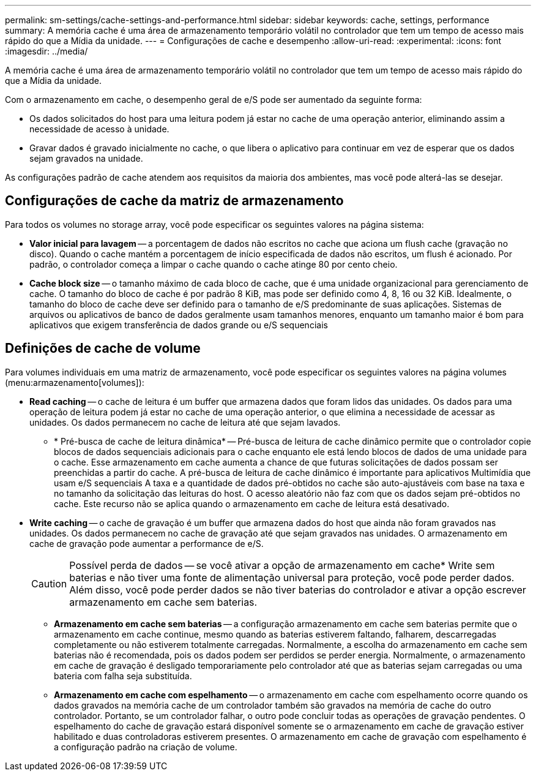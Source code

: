 ---
permalink: sm-settings/cache-settings-and-performance.html 
sidebar: sidebar 
keywords: cache, settings, performance 
summary: A memória cache é uma área de armazenamento temporário volátil no controlador que tem um tempo de acesso mais rápido do que a Mídia da unidade. 
---
= Configurações de cache e desempenho
:allow-uri-read: 
:experimental: 
:icons: font
:imagesdir: ../media/


[role="lead"]
A memória cache é uma área de armazenamento temporário volátil no controlador que tem um tempo de acesso mais rápido do que a Mídia da unidade.

Com o armazenamento em cache, o desempenho geral de e/S pode ser aumentado da seguinte forma:

* Os dados solicitados do host para uma leitura podem já estar no cache de uma operação anterior, eliminando assim a necessidade de acesso à unidade.
* Gravar dados é gravado inicialmente no cache, o que libera o aplicativo para continuar em vez de esperar que os dados sejam gravados na unidade.


As configurações padrão de cache atendem aos requisitos da maioria dos ambientes, mas você pode alterá-las se desejar.



== Configurações de cache da matriz de armazenamento

Para todos os volumes no storage array, você pode especificar os seguintes valores na página sistema:

* *Valor inicial para lavagem* -- a porcentagem de dados não escritos no cache que aciona um flush cache (gravação no disco). Quando o cache mantém a porcentagem de início especificada de dados não escritos, um flush é acionado. Por padrão, o controlador começa a limpar o cache quando o cache atinge 80 por cento cheio.
* *Cache block size* -- o tamanho máximo de cada bloco de cache, que é uma unidade organizacional para gerenciamento de cache. O tamanho do bloco de cache é por padrão 8 KiB, mas pode ser definido como 4, 8, 16 ou 32 KiB. Idealmente, o tamanho do bloco de cache deve ser definido para o tamanho de e/S predominante de suas aplicações. Sistemas de arquivos ou aplicativos de banco de dados geralmente usam tamanhos menores, enquanto um tamanho maior é bom para aplicativos que exigem transferência de dados grande ou e/S sequenciais




== Definições de cache de volume

Para volumes individuais em uma matriz de armazenamento, você pode especificar os seguintes valores na página volumes (menu:armazenamento[volumes]):

* *Read caching* -- o cache de leitura é um buffer que armazena dados que foram lidos das unidades. Os dados para uma operação de leitura podem já estar no cache de uma operação anterior, o que elimina a necessidade de acessar as unidades. Os dados permanecem no cache de leitura até que sejam lavados.
+
** * Pré-busca de cache de leitura dinâmica* -- Pré-busca de leitura de cache dinâmico permite que o controlador copie blocos de dados sequenciais adicionais para o cache enquanto ele está lendo blocos de dados de uma unidade para o cache. Esse armazenamento em cache aumenta a chance de que futuras solicitações de dados possam ser preenchidas a partir do cache. A pré-busca de leitura de cache dinâmico é importante para aplicativos Multimídia que usam e/S sequenciais A taxa e a quantidade de dados pré-obtidos no cache são auto-ajustáveis com base na taxa e no tamanho da solicitação das leituras do host. O acesso aleatório não faz com que os dados sejam pré-obtidos no cache. Este recurso não se aplica quando o armazenamento em cache de leitura está desativado.


* *Write caching* -- o cache de gravação é um buffer que armazena dados do host que ainda não foram gravados nas unidades. Os dados permanecem no cache de gravação até que sejam gravados nas unidades. O armazenamento em cache de gravação pode aumentar a performance de e/S.
+
[CAUTION]
====
Possível perda de dados -- se você ativar a opção de armazenamento em cache* Write sem baterias e não tiver uma fonte de alimentação universal para proteção, você pode perder dados. Além disso, você pode perder dados se não tiver baterias do controlador e ativar a opção escrever armazenamento em cache sem baterias.

====
+
** *Armazenamento em cache sem baterias* -- a configuração armazenamento em cache sem baterias permite que o armazenamento em cache continue, mesmo quando as baterias estiverem faltando, falharem, descarregadas completamente ou não estiverem totalmente carregadas. Normalmente, a escolha do armazenamento em cache sem baterias não é recomendada, pois os dados podem ser perdidos se perder energia. Normalmente, o armazenamento em cache de gravação é desligado temporariamente pelo controlador até que as baterias sejam carregadas ou uma bateria com falha seja substituída.
** *Armazenamento em cache com espelhamento* -- o armazenamento em cache com espelhamento ocorre quando os dados gravados na memória cache de um controlador também são gravados na memória de cache do outro controlador. Portanto, se um controlador falhar, o outro pode concluir todas as operações de gravação pendentes. O espelhamento do cache de gravação estará disponível somente se o armazenamento em cache de gravação estiver habilitado e duas controladoras estiverem presentes. O armazenamento em cache de gravação com espelhamento é a configuração padrão na criação de volume.



